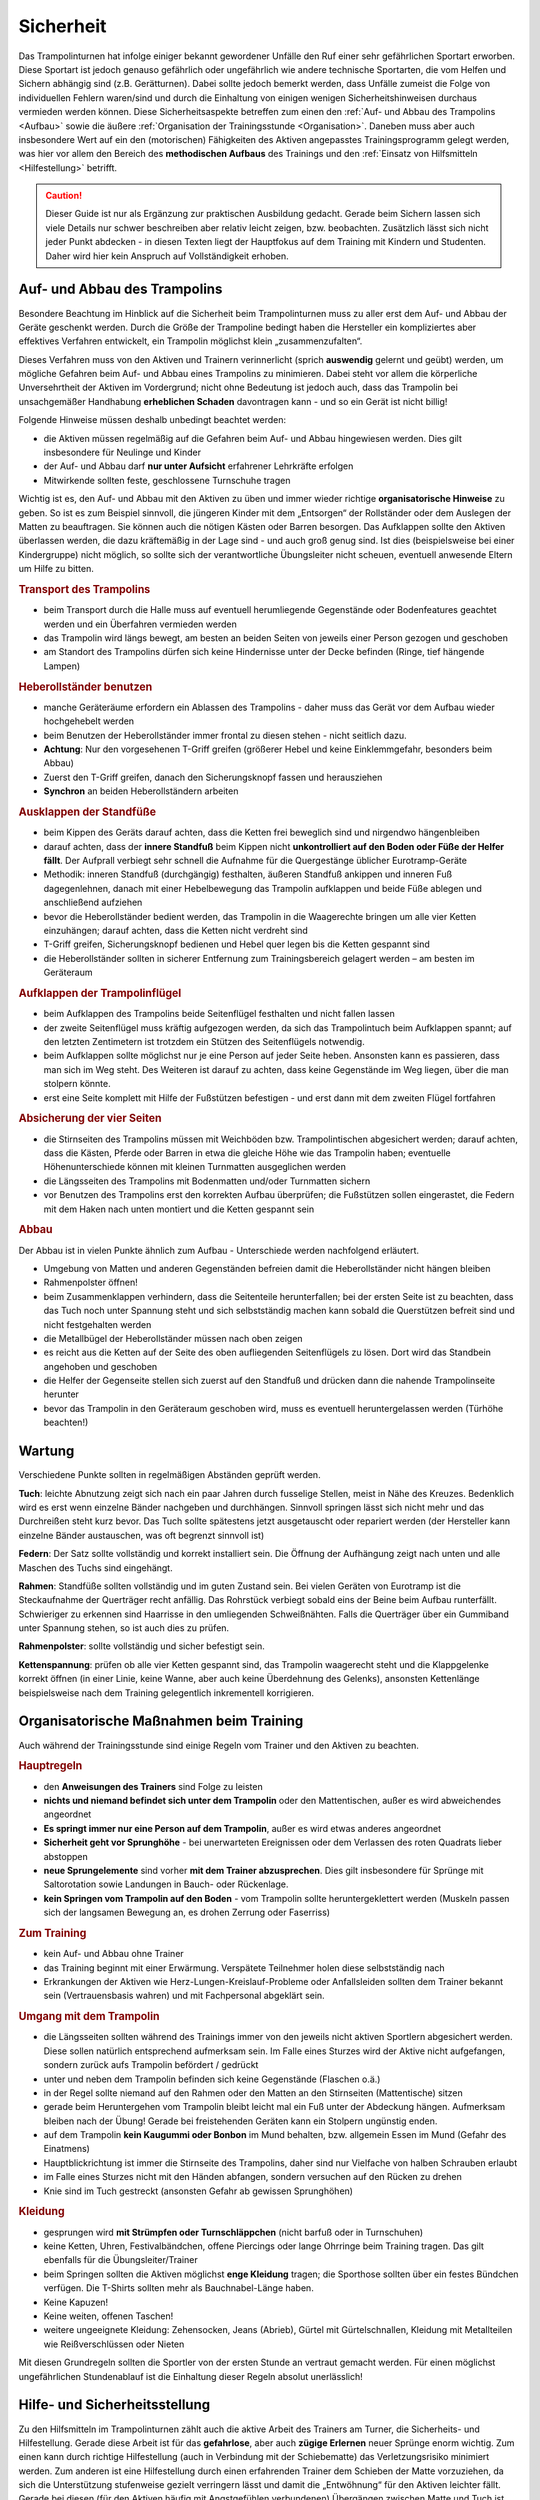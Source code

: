 Sicherheit
============

Das Trampolinturnen hat infolge einiger bekannt gewordener Unfälle den Ruf einer sehr gefährlichen Sportart erworben. Diese Sportart ist jedoch genauso gefährlich oder ungefährlich wie andere technische Sportarten, die vom Helfen und Sichern abhängig sind (z.B. Gerätturnen). Dabei sollte jedoch bemerkt werden, dass Unfälle zumeist die Folge von individuellen Fehlern waren/sind und durch die Einhaltung von einigen wenigen Sicherheitshinweisen durchaus vermieden werden können. Diese Sicherheitsaspekte betreffen zum einen den :ref:`Auf- und Abbau des Trampolins <Aufbau>` sowie die äußere :ref:`Organisation der Trainingsstunde <Organisation>`. Daneben muss aber auch insbesondere Wert auf ein den (motorischen) Fähigkeiten des Aktiven angepasstes Trainingsprogramm gelegt werden, was hier vor allem den Bereich des **methodischen Aufbaus** des Trainings und den :ref:`Einsatz von Hilfsmitteln <Hilfestellung>` betrifft.

.. caution::
    Dieser Guide ist nur als Ergänzung zur praktischen Ausbildung gedacht. Gerade beim Sichern lassen sich viele Details nur schwer beschreiben aber relativ leicht zeigen, bzw. beobachten. Zusätzlich lässt sich nicht jeder Punkt abdecken - in diesen Texten liegt der Hauptfokus auf dem Training mit Kindern und Studenten. Daher wird hier kein Anspruch auf Vollständigkeit erhoben.

.. _Aufbau:

Auf- und Abbau des Trampolins
-----------------------------

Besondere Beachtung im Hinblick auf die Sicherheit beim Trampolinturnen muss zu aller erst dem Auf- und Abbau der Geräte geschenkt werden. Durch die Größe der Trampoline bedingt haben die Hersteller ein kompliziertes aber effektives Verfahren entwickelt, ein Trampolin möglichst klein „zusammenzufalten“.

Dieses Verfahren muss von den Aktiven und Trainern verinnerlicht (sprich **auswendig** gelernt und geübt) werden, um mögliche Gefahren beim Auf- und Abbau eines Trampolins zu minimieren. Dabei steht vor allem die körperliche Unversehrtheit der Aktiven im Vordergrund; nicht ohne Bedeutung ist jedoch auch, dass das Trampolin bei unsachgemäßer Handhabung **erheblichen Schaden** davontragen kann - und so ein Gerät ist nicht billig!

Folgende Hinweise müssen deshalb unbedingt beachtet werden:

- die Aktiven müssen regelmäßig auf die Gefahren beim Auf- und Abbau hingewiesen werden. Dies gilt insbesondere für Neulinge und Kinder
- der Auf- und Abbau darf **nur unter Aufsicht** erfahrener Lehrkräfte erfolgen
- Mitwirkende sollten feste, geschlossene Turnschuhe tragen

Wichtig ist es, den Auf- und Abbau mit den Aktiven zu üben und immer wieder richtige **organisatorische Hinweise** zu geben. So ist es zum Beispiel sinnvoll, die jüngeren Kinder mit dem „Entsorgen“ der Rollständer oder dem Auslegen der Matten zu beauftragen. Sie können auch die nötigen Kästen oder Barren besorgen. Das Aufklappen sollte den Aktiven überlassen werden, die dazu kräftemäßig in der Lage sind - und auch groß genug sind. Ist dies (beispielsweise bei einer Kindergruppe) nicht möglich, so sollte sich der verantwortliche Übungsleiter nicht scheuen, eventuell anwesende Eltern um Hilfe zu bitten.

.. rubric:: Transport des Trampolins

- beim Transport durch die Halle muss auf eventuell herumliegende Gegenstände oder Bodenfeatures geachtet werden und ein Überfahren vermieden werden
- das Trampolin wird längs bewegt, am besten an beiden Seiten von jeweils einer Person gezogen und geschoben
- am Standort des Trampolins dürfen sich keine Hindernisse unter der Decke befinden (Ringe, tief hängende Lampen)

.. rubric:: Heberollständer benutzen

- manche Geräteräume erfordern ein Ablassen des Trampolins - daher muss das Gerät vor dem Aufbau wieder hochgehebelt werden
- beim Benutzen der Heberollständer immer frontal zu diesen stehen - nicht seitlich dazu.
- **Achtung**: Nur den vorgesehenen T-Griff greifen (größerer Hebel und keine Einklemmgefahr, besonders beim Abbau)
- Zuerst den T-Griff greifen, danach den Sicherungsknopf fassen und herausziehen
- **Synchron** an beiden Heberollständern arbeiten

.. rubric:: Ausklappen der Standfüße

- beim Kippen des Geräts darauf achten, dass die Ketten frei beweglich sind und nirgendwo hängenbleiben
- darauf achten, dass der **innere Standfuß** beim Kippen nicht **unkontrolliert auf den Boden oder Füße der Helfer fällt**. Der Aufprall verbiegt sehr schnell die Aufnahme für die Quergestänge üblicher Eurotramp-Geräte
- Methodik: inneren Standfuß (durchgängig) festhalten, äußeren Standfuß ankippen und inneren Fuß dagegenlehnen, danach mit einer Hebelbewegung das Trampolin aufklappen und beide Füße ablegen und anschließend aufziehen
- bevor die Heberollständer bedient werden, das Trampolin in die Waagerechte bringen um alle vier Ketten einzuhängen; darauf achten, dass die Ketten nicht verdreht sind
- T-Griff greifen, Sicherungsknopf bedienen und Hebel quer legen bis die Ketten gespannt sind
- die Heberollständer sollten in sicherer Entfernung zum Trainingsbereich gelagert werden – am besten im Geräteraum

.. rubric:: Aufklappen der Trampolinflügel

- beim Aufklappen des Trampolins beide Seitenflügel festhalten und nicht fallen lassen
- der zweite Seitenflügel muss kräftig aufgezogen werden, da sich das Trampolintuch beim Aufklappen spannt; auf den letzten Zentimetern ist trotzdem ein Stützen des Seitenflügels notwendig.
- beim Aufklappen sollte möglichst nur je eine Person auf jeder Seite heben. Ansonsten kann es passieren, dass man sich im Weg steht. Des Weiteren ist darauf zu achten, dass keine Gegenstände im Weg liegen, über die man stolpern könnte.
- erst eine Seite komplett mit Hilfe der Fußstützen befestigen - und erst dann mit dem zweiten Flügel fortfahren

.. rubric:: Absicherung der vier Seiten

- die Stirnseiten des Trampolins müssen mit Weichböden bzw. Trampolintischen abgesichert werden; darauf achten, dass die Kästen, Pferde oder Barren in etwa die gleiche Höhe wie das Trampolin haben; eventuelle Höhenunterschiede können mit kleinen Turnmatten ausgeglichen werden
- die Längsseiten des Trampolins mit Bodenmatten und/oder Turnmatten sichern
- vor Benutzen des Trampolins erst den korrekten Aufbau überprüfen; die Fußstützen sollen eingerastet, die Federn mit dem Haken nach unten montiert und die Ketten gespannt sein

.. rubric:: Abbau

Der Abbau ist in vielen Punkte ähnlich zum Aufbau - Unterschiede werden nachfolgend erläutert.

- Umgebung von Matten und anderen Gegenständen befreien damit die Heberollständer nicht hängen bleiben
- Rahmenpolster öffnen!
- beim Zusammenklappen verhindern, dass die Seitenteile herunterfallen; bei der ersten Seite ist zu beachten, dass das Tuch noch unter Spannung steht und sich selbstständig machen kann sobald die Querstützen befreit sind und nicht festgehalten werden
- die Metallbügel der Heberollständer müssen nach oben zeigen
- es reicht aus die Ketten auf der Seite des oben aufliegenden Seitenflügels zu lösen. Dort wird das Standbein angehoben und geschoben
- die Helfer der Gegenseite stellen sich zuerst auf den Standfuß und drücken dann die nahende Trampolinseite herunter
- bevor das Trampolin in den Geräteraum geschoben wird, muss es eventuell heruntergelassen werden (Türhöhe beachten!)

.. figure:: ../media/aufbau_in_reihe.jpg
   :name: fig:aufbau_reihe
   :width: 100.0%
   :alt: Platzsparender Aufbau in Reihe

.. figure:: ../media/aufbau_parallel_synchron.jpg
   :name: fig:aufbau_parallel
   :width: 100.0%
   :alt: Aufbau der Trampoline parallel

Wartung
--------

Verschiedene Punkte sollten in regelmäßigen Abständen geprüft werden.

**Tuch**: leichte Abnutzung zeigt sich nach ein paar Jahren durch fusselige Stellen, meist in Nähe des Kreuzes. Bedenklich wird es erst wenn einzelne Bänder nachgeben und durchhängen. Sinnvoll springen lässt sich nicht mehr und das Durchreißen steht kurz bevor. Das Tuch sollte spätestens jetzt ausgetauscht oder repariert werden (der Hersteller kann einzelne Bänder austauschen, was oft begrenzt sinnvoll ist)

**Federn**: Der Satz sollte vollständig und korrekt installiert sein. Die Öffnung der Aufhängung zeigt nach unten und alle Maschen des Tuchs sind eingehängt.

**Rahmen**: Standfüße sollten vollständig und im guten Zustand sein. Bei vielen Geräten von Eurotramp ist die Steckaufnahme der Querträger recht anfällig. Das Rohrstück verbiegt sobald eins der Beine beim Aufbau runterfällt. Schwieriger zu erkennen sind Haarrisse in den umliegenden Schweißnähten. Falls die Querträger über ein Gummiband unter Spannung stehen, so ist auch dies zu prüfen.

**Rahmenpolster**: sollte vollständig und sicher befestigt sein.

**Kettenspannung**: prüfen ob alle vier Ketten gespannt sind, das Trampolin waagerecht steht und die Klappgelenke korrekt öffnen (in einer Linie, keine Wanne, aber auch keine Überdehnung des Gelenks), ansonsten Kettenlänge beispielsweise nach dem Training gelegentlich inkrementell korrigieren.

.. _Organisation:

Organisatorische Maßnahmen beim Training
-----------------------------------------

Auch während der Trainingsstunde sind einige Regeln vom Trainer und den Aktiven zu beachten.

.. rubric:: Hauptregeln

- den **Anweisungen des Trainers** sind Folge zu leisten
- **nichts und niemand befindet sich unter dem Trampolin** oder den Mattentischen, außer es wird abweichendes angeordnet
- **Es springt immer nur eine Person auf dem Trampolin**, außer es wird etwas anderes angeordnet
- **Sicherheit geht vor Sprunghöhe** - bei unerwarteten Ereignissen oder dem Verlassen des roten Quadrats lieber abstoppen
- **neue Sprungelemente** sind vorher **mit dem Trainer abzusprechen**. Dies gilt insbesondere für Sprünge mit Saltorotation sowie Landungen in Bauch- oder Rückenlage.
- **kein Springen vom Trampolin auf den Boden** - vom Trampolin sollte heruntergeklettert werden (Muskeln passen sich der langsamen Bewegung an, es drohen Zerrung oder Faserriss)

.. rubric:: Zum Training

- kein Auf- und Abbau ohne Trainer
- das Training beginnt mit einer Erwärmung. Verspätete Teilnehmer holen diese selbstständig nach
- Erkrankungen der Aktiven wie Herz-Lungen-Kreislauf-Probleme oder Anfallsleiden sollten dem Trainer bekannt sein (Vertrauensbasis wahren) und mit Fachpersonal abgeklärt sein.


.. rubric:: Umgang mit dem Trampolin

- die Längsseiten sollten während des Trainings immer von den jeweils nicht aktiven Sportlern abgesichert werden. Diese sollen natürlich entsprechend aufmerksam sein. Im Falle eines Sturzes wird der Aktive nicht aufgefangen, sondern zurück aufs Trampolin befördert / gedrückt
- unter und neben dem Trampolin befinden sich keine Gegenstände (Flaschen o.ä.)
- in der Regel sollte niemand auf den Rahmen oder den Matten an den Stirnseiten (Mattentische) sitzen
- gerade beim Heruntergehen vom Trampolin bleibt leicht mal ein Fuß unter der Abdeckung hängen. Aufmerksam bleiben nach der Übung! Gerade bei freistehenden Geräten kann ein Stolpern ungünstig enden.
- auf dem Trampolin **kein Kaugummi oder Bonbon** im Mund behalten, bzw. allgemein Essen im Mund (Gefahr des Einatmens)
- Hauptblickrichtung ist immer die Stirnseite des Trampolins, daher sind nur Vielfache von halben Schrauben erlaubt
- im Falle eines Sturzes nicht mit den Händen abfangen, sondern versuchen auf den Rücken zu drehen
- Knie sind im Tuch gestreckt (ansonsten Gefahr ab gewissen Sprunghöhen)

.. rubric:: Kleidung

- gesprungen wird **mit Strümpfen oder Turnschläppchen** (nicht barfuß oder in Turnschuhen)
- keine Ketten, Uhren, Festivalbändchen, offene Piercings oder lange Ohrringe beim Training tragen. Das gilt ebenfalls für die Übungsleiter/Trainer
- beim Springen sollten die Aktiven möglichst **enge Kleidung** tragen; die Sporthose sollten über ein festes Bündchen verfügen. Die T-Shirts sollten mehr als Bauchnabel-Länge haben.
- Keine Kapuzen!
- Keine weiten, offenen Taschen!
- weitere ungeeignete Kleidung: Zehensocken, Jeans (Abrieb), Gürtel mit Gürtelschnallen, Kleidung mit Metallteilen wie Reißverschlüssen oder Nieten

Mit diesen Grundregeln sollten die Sportler von der ersten Stunde an vertraut gemacht werden. Für einen möglichst ungefährlichen Stundenablauf ist die Einhaltung dieser Regeln absolut unerlässlich!

.. _Hilfestellung:

Hilfe- und Sicherheitsstellung
------------------------------

Zu den Hilfsmitteln im Trampolinturnen zählt auch die aktive Arbeit des Trainers am Turner, die Sicherheits- und Hilfestellung. Gerade diese Arbeit ist für das **gefahrlose**, aber auch **zügige Erlernen** neuer Sprünge enorm wichtig. Zum einen kann durch richtige Hilfestellung (auch in Verbindung mit der Schiebematte) das Verletzungsrisiko minimiert werden. Zum anderen ist eine Hilfestellung durch einen erfahrenden Trainer dem Schieben der Matte vorzuziehen, da sich die Unterstützung stufenweise gezielt verringern lässt und damit die „Entwöhnung“ für den Aktiven leichter fällt. Gerade bei diesen (für den Aktiven häufig mit Angstgefühlen verbundenen) Übergängen zwischen Matte und Tuch ist eine kompetente Hilfestellung, welche der Springer auch **vertrauen** kann, äußerst wichtig.

Fehlgeschlagene „Versuche“ können durch entsprechende Techniken und entsprechendes Reagieren des Trainers korrigiert und zu einem „glücklichen“ Ende geführt werden. Diese Techniken (z.B. das Fangen, Unterstützung bei sowohl Salto- als auch Schraubenrotationen u.a.) können nur schwer mit Worten beschrieben werden und sind größtenteils Erfahrungswerte, die jedoch zumindest in den Grundbereichen trainiert werden können. Ich empfehle insbesondere für diesen Bereich **erfahrene Trainer** beim Training zu **beobachten** und vor allem die Hilfestellung intensiv an eigenen Sportlern zu üben. Auch hier sollte, um das Prinzip der graduellen Annäherung einzuhalten, mit einfachen Sprüngen begonnen werden.

Üben der Grundlagen
~~~~~~~~~~~~~~~~~~~~

Der Helfende muss sich dem Rhythmus des Aktiven anpassen können, ohne diesen zu behindern (abzustoppen oder zu „schießen“). Manchmal muss während des Springens mitgesprungen werden, im Absprung (auf "drei") muss der Trainer auf jeden Fall sicher im Tuch stehen bleiben. Dazu ein paar kleine Übungsformen:

.. rubric:: Den Einfluss kontrollieren

- zwei Personen stehen jeweils in ihrer Hälfte des Trampolins
- Tipp: für den Anfang eignet sich eine etwa gleichschwere Personen
- der passive Teilnehmer wippt leicht
- die aktive Person steht im Tuch und versucht durch gezielte Kicks ins Tuch das Sprungverhalten der anderen Person zu beeinflussen
- Anfangs kann es leichter sein mit einem nach vorne gestellten aktiven Bein zu arbeiten
- achtet auf die Bewegung des Partners

  - um Energie mitzugeben ist ein Kick kurz vor dem tiefsten Punkt im Tuch (Ende der Abwärtsbewegung) nötig
  - um Energie wegzunehmen erfolgt der Kick kurz nach dem tiefsten Punkt (Start der Aufwärtsbewegung)

- Variation: 3x leicht Höhe mitgeben, 1x stark Höhe nehmen

.. rubric:: Den Einfluss minimieren

- nun ist neutrales Mitspringen (gleichzeitige Landung) bzw. leichtes Mitgeben von Höhe gefordert
- zwei Personen fassen sich an den Händen und versuchen Strecksprünge gleichzeitig auf dem Trampolin auszuführen.
- Variation: hintereinander mit Festhalten an Hüfte oder Schulter
- Variation: Sprünge mit Drehungen
- auf Kommando (in der Regel „eins, zwei, drei“) führt der vorne Stehende einen einfachen Sprung aus (z.B. eine Hocke); der Helfende bleibt dabei mit beiden Füßen fest auf dem Trampolin stehen und verfolgt die Bewegung mit den Armen. Anschließend bei der Landung nicht vergessen einen Teil der Energie aufzunehmen!

.. rubric:: Die Technik perfektionieren

- sobald diese oben genannten Techniken mit einer Person verlässlich funktionieren, kann und sollte mit anderen Gewichtsklassen experimentiert werden
- neutrales Mitspringen ist essentiell damit sich der aktive Springer auf den durchzuführenden Sprung konzentrieren kann
- sucht euch eventuell einen Fixpunkt am aktiven Springer - etwa die Schulter
- durch den Kontakt zum aktiven Springer kann man die Relation leicht manipulieren und eine gleichzeitige Landung erzwingen
- manche Springer neigen dazu ihr Sprungverhalten beim Anzählen zu verändern, dies erfordert Anpassung!

In der finalen Ausführung der Hilfestellung will man seitlich vom Aktiven stehen. Kontakt wird über den **Sandwichgriff** gehalten. Dabei befindet sich ein Arm des Trainers vor dem Bauch des Aktiven und die Hand des anderen Arms stabilisierend am oberen Rücken, in etwa zwischen den Schulterblättern.

Weitere hilfreiche Hilfestellungen werden passend zu den jeweiligen Sprüngen im Kapitel :doc:`grundspruenge` und später vorgestellt. Sie umfassen:

- Klammergriff
- Stempelgriff
- Oberarmdrehgriff mit 1 oder 2 Trainern
- Absicherung mit einem Gürtel (für Kinder)
- eine Hand im Drehgriff am Hosenbund (für Kinder)
- eine Hand am Rücken, die andere an der Schulter
- Longe

Umgang mit Hilfestellungen
~~~~~~~~~~~~~~~~~~~~~~~~~~

Nach der aktiven Hilfe auf dem Gerät erfolgt normalerweise ein stufenweiser Abbau der Hilfestellung. Nach etwa 5 sicheren aufeinanderfolgenden Sprungwiederholungen kann die Sicherung nach eigenem Ermessen reduziert werden. Bitte nicht scheuen einen Schritt zurück zu gehen bei Verschlechterungen. Ein stufenweiser **Abbau der Hilfestellung** kann wie folgt aussehen:

- beginn mit Vollkontakt beim Mitspringen - bereit für jede Art von Fehler, besonders die Landung kann und sollte gesichert sein
- Reduktion auf das Mitgeben von Höhe oder Rotation
- passives Mitspringen und Eingreifen im Ernstfall
- Reinlaufen vom Rahmen aus
- Reinlaufen nur noch auf Verdacht.

Der Trainer steht nach Abbau der **Hilfestellung** im Bestfall nur noch **auf dem Rahmen**:

- während der Ausführung eines Sprunges muss immer Blickkontakt zum Übenden gehalten werden
- direkt nach dem Absprung betritt der Trainer das Tuch und folgt der Bewegung des Aktiven mit schnellen, kleinen Schritten, um bei der Landung direkt neben diesem zu stehen
- **Tipp**: tiefes Stehen bzw. ein niedriger Schwerpunkt auf dem Rahmen ermöglicht schnellere Bewegung. Turnschläppchen helfen für einen sicheren Stand.
- bei der Landung muss der Trainer mit beiden Beinen sicher auf dem Trampolin stehen bleiben und Energie aufnehmen
- jederzeit auf ein abweichendes Verhalten des Übenden gefasst sein (z.B. Absprung vor „3“, Vorwärts- statt Rückwärtssalto)

Abschließend noch ein paar Hinweise beim **Umgang mit den Teilnehmern**:

- Aktive vorher aufklären was man von ihnen erwartet, wie man ihnen hilft, dazu gehört

  - verwendete Hilfestellungen zeigen
  - eventuelles Abstoppen oder Unterstützen von Rotationen abklären

- Auf jeden Fall vor kontakt-intensiven (Salto-) Hilfestellungen fragen ob die Teilnehmer damit einverstanden sind
- der Trainer sollte sich ebenso der Aufgabe gewachsen fühlen (!)
- Anzählen mit **„und, eins, zwei, drei“ immer voll ausführen**, alles andere gleicht einem Abbruch
- für den Aktiven gelten ähnliche Regeln - ein Nicht-Stellen der Arme gleicht einem Abbruch


.. _Schiebematte:

Einsatz der Schiebematte
------------------------

Für das Trampolinturnen sind spezielle Schiebematten aus Schaumstoff entwickelt worden, die das Erlernen neuer (und komplizierter) Bewegungen unterstützen und hier besonders Verletzungen verhindern sollen. Dabei ist jedoch wichtig zu wissen, dass diese Schiebematten **keinesfalls** in allen Fällen der **„Lebensretter“** sein können, sondern dass das Hauptaugenmerk immer noch auf ein konsequent methodisch aufgebautes Trainingsprogramm gelegt werden sollte. Das bedeutet für die Praxis, dass schwierige Bewegungen, *„weil die Schiebematte ja da ist“*, nicht einfach ausprobiert werden dürfen. Das kann bei fehlgeschlagenen Versuchen neben Verletzungen auch das Entstehen von Angst vor dieser Bewegung beim Aktiven fördern (und damit das Erlernen dieser Bewegung erheblich verlangsamen). Ein entsprechender Grundstock von Bewegungserfahrungen auf dem Trampolin ist auch bei Einsatz der Schiebematte unerlässlich.

Wichtig ist ebenfalls, dass die Schiebematte eben nur ein **Hilfsmittel** zu Beginn des Erlernens neuer Übungsteile ist und schrittweise wieder entfernt und durch andere adäquate Maßnahmen (Hilfe- bzw. Sicherheitsstellung) ersetzt werden sollte. Dabei darf jedoch nie die Sicherheit des Athleten gefährdet werden.

Später, bei komplizierten Salto-Schrauben-Verbindungen, ist die Schiebematte hilfreich, bestimmte **Teilbewegungen** der Sprünge ungefährlich zu üben. Anders als zum Beispiel bei der Rückenlandung oder dem Salto rückwärts können diese Sprünge in verschiedene Stufen unterteilt werden, so dass man sich mit Hilfe der Schiebematte der gewünschten (End-)Bewegung immer mehr nähert.
